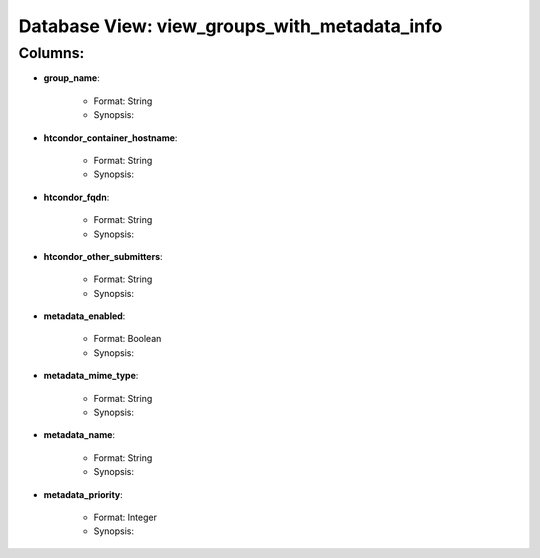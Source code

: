 .. File generated by /opt/cloudscheduler/utilities/schema_doc - DO NOT EDIT
..
.. To modify the contents of this file:
..   1. edit the template file "/opt/cloudscheduler/docs/schema_doc/views/view_groups_with_metadata_info"
..   2. run the utility "/opt/cloudscheduler/utilities/schema_doc"
..

Database View: view_groups_with_metadata_info
=============================================


Columns:
^^^^^^^^

* **group_name**:

   * Format: String
   * Synopsis:

* **htcondor_container_hostname**:

   * Format: String
   * Synopsis:

* **htcondor_fqdn**:

   * Format: String
   * Synopsis:

* **htcondor_other_submitters**:

   * Format: String
   * Synopsis:

* **metadata_enabled**:

   * Format: Boolean
   * Synopsis:

* **metadata_mime_type**:

   * Format: String
   * Synopsis:

* **metadata_name**:

   * Format: String
   * Synopsis:

* **metadata_priority**:

   * Format: Integer
   * Synopsis:

